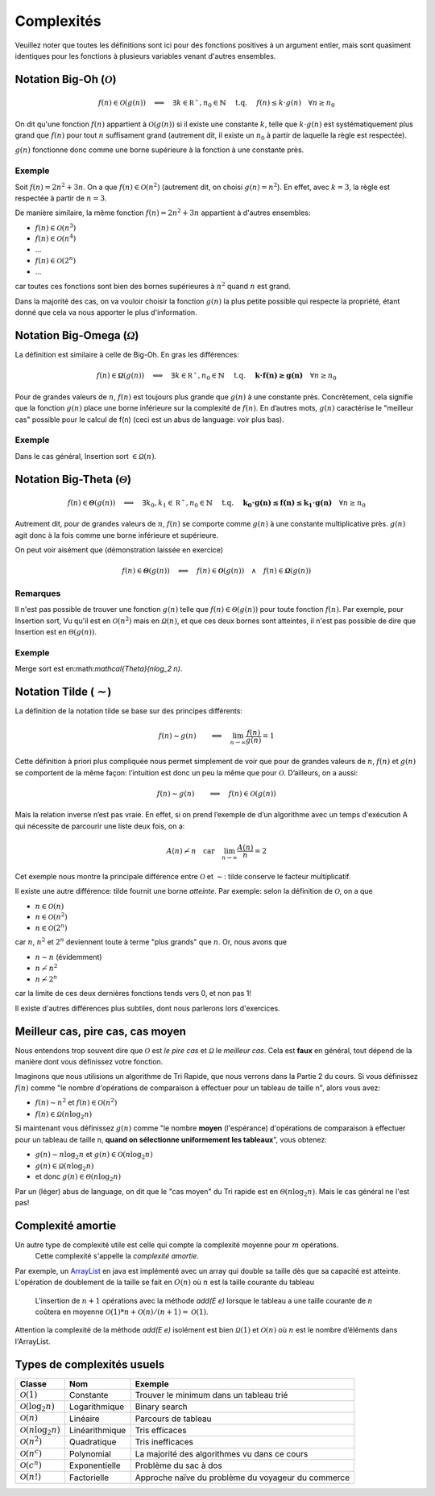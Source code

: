 .. _part1complexity:


*************************************************************************************************
Complexités
*************************************************************************************************

Veuillez noter que toutes les définitions sont ici pour des fonctions positives à un argument entier, mais sont quasiment identiques
pour les fonctions à plusieurs variables venant d'autres ensembles.

Notation Big-Oh (:math:`\mathcal{O}`)
=====================================

.. math::

    f(n) \in \mathcal{O}(g(n)) \quad \Longleftrightarrow \quad
        \exists k \in \mathbb{R^+}, n_0 \in \mathbb{N} \quad \text{ t.q. } \quad
        f(n) \leq k \cdot g(n) \quad
        \forall n \geq n_0

On dit qu'une fonction :math:`f(n)` appartient à :math:`\mathcal{O}(g(n))` si il existe une constante :math:`k`,
telle que :math:`k\cdot g(n)` est systématiquement plus grand que :math:`f(n)` pour tout :math:`n` suffisament grand
(autrement dit, il existe un :math:`n_0` à partir de laquelle la règle est respectée).

:math:`g(n)` fonctionne donc comme une borne supérieure à la fonction à une constante près.

Exemple
-------

Soit :math:`f(n) = 2n^2+3n`. On a que :math:`f(n)\in \mathcal{O}(n^2)` (autrement dit, on choisi :math:`g(n)=n^2`).
En effet, avec :math:`k=3`, la règle est respectée à partir de :math:`n=3`.

De manière similaire, la même fonction :math:`f(n) = 2n^2+3n` appartient à d'autres ensembles:

* :math:`f(n) \in \mathcal{O}(n^3)`
* :math:`f(n) \in \mathcal{O}(n^4)`
* ...
* :math:`f(n) \in \mathcal{O}(2^n)`
* ...

car toutes ces fonctions sont bien des bornes supérieures à :math:`n^2` quand :math:`n` est grand.

Dans la majorité des cas, on va vouloir choisir la fonction :math:`g(n)` la plus petite possible qui respecte la
propriété, étant donné que cela va nous apporter le plus d'information.

Notation Big-Omega (:math:`\mathcal{\Omega}`)
=============================================

La définition est similaire à celle de Big-Oh. En gras les différences:

.. math::

    f(n) \in \mathbf{\mathcal{\Omega}}(g(n)) \quad \Longleftrightarrow \quad
        \exists k \in \mathbb{R^+}, n_0 \in \mathbb{N} \quad \text{ t.q. } \quad
        \mathbf{k \cdot f(n) \geq g(n)} \quad
        \forall n \geq n_0

Pour de grandes valeurs de :math:`n`, :math:`f(n)` est toujours plus grande que :math:`g(n)` à une constante
près. Concrètement, cela signifie que la fonction :math:`g(n)` place une borne
inférieure sur la complexité de :math:`f(n)`. En d’autres mots, :math:`g(n)` caractérise le
"meilleur cas" possible pour le calcul de f(n) (ceci est un abus de language: voir plus bas).

Exemple
-------

Dans le cas général, Insertion sort :math:`\in \mathcal{\Omega}(n)`.

Notation Big-Theta (:math:`\mathcal{\Theta}`)
=============================================

.. math::

    f(n) \in \mathbf{\mathcal{\Theta}}(g(n)) \quad \Longleftrightarrow \quad
        \exists k_0,k_1 \in \mathbb{R^+}, n_0 \in \mathbb{N} \quad \text{ t.q. } \quad
        \mathbf{k_0 \cdot g(n) \leq f(n) \leq k_1 \cdot g(n)} \quad
        \forall n \geq n_0

Autrement dit, pour de grandes valeurs de :math:`n`, :math:`f(n)` se comporte comme :math:`g(n)` à une constante
multiplicative près. :math:`g(n)` agit donc à la fois comme une borne inférieure et supérieure.

On peut voir aisément que (démonstration laissée en exercice)

.. math::

    f(n) \in \mathbf{\mathcal{\Theta}}(g(n)) \quad \Longleftrightarrow \quad f(n) \in \mathbf{\mathcal{O}}(g(n)) \quad\wedge\quad f(n) \in \mathbf{\mathcal{\Omega}}(g(n))

Remarques
---------

Il n'est pas possible de trouver une fonction :math:`g(n)` telle que :math:`f(n) \in \mathcal{\Theta}(g(n))` pour toute fonction :math:`f(n)`.
Par exemple, pour Insertion sort, Vu qu'il est en :math:`\mathcal{O}(n^2)` mais en :math:`\mathcal{\Omega}(n)`, et que ces deux bornes sont atteintes,
il n'est pas possible de dire que Insertion est en :math:`\mathcal{\Theta}(g(n))`.

Exemple
-------

Merge sort est en:math:`\mathcal{\Theta}(n\log_2 n)`.

Notation Tilde (:math:`\mathcal{\sim}`)
=======================================

La définition de la notation tilde se base sur des principes différents:

.. math::

    f(n) \sim g(n) \quad \quad \Longleftrightarrow \quad \lim_{n\rightarrow\infty} \frac{f(n)}{g(n)} = 1

Cette définition à priori plus compliquée nous permet simplement de voir que
pour de grandes valeurs de :math:`n`, :math:`f(n)` et :math:`g(n)` se comportent de la même façon:
l’intuition est donc un peu la même que pour :math:`\mathcal{O}`. D’ailleurs, on a aussi:

.. math::

    f(n) \sim g(n) \quad \quad \Longrightarrow \quad f(n) \in \mathcal{O}(g(n))

Mais la relation inverse n’est pas vraie. En effet, si on prend l’exemple de d’un
algorithme avec un temps d'exécution A qui nécessite de parcourir une liste deux fois, on a:

.. math::

    A(n) \not\sim n \quad \text{car} \quad  \lim_{n\rightarrow\infty} \frac{A(n)}{n} = 2

Cet exemple nous montre la principale différence entre :math:`\mathcal{O}` et :math:`\sim`: tilde conserve le facteur
multiplicatif.

Il existe une autre différence: tilde fournit une borne *atteinte*. Par exemple: selon la définition de :math:`\mathcal{O}`, on a que

* :math:`n \in \mathcal{O}(n)`
* :math:`n \in \mathcal{O}(n^2)`
* :math:`n \in \mathcal{O}(2^n)`

car :math:`n`, :math:`n^2` et :math:`2^n` deviennent toute à terme "plus grands" que :math:`n`. Or, nous avons que

* :math:`n \sim n` (évidemment)
* :math:`n \not\sim n^2`
* :math:`n \not\sim 2^n`

car la limite de ces deux dernières fonctions tends vers 0, et non pas 1!

Il existe d'autres différences plus subtiles, dont nous parlerons lors d'exercices.

Meilleur cas, pire cas, cas moyen
=================================

Nous entendons trop souvent dire que :math:`\mathcal{O}` est *le pire cas* et :math:`\mathcal{\Omega}` le *meilleur cas*.
Cela est **faux** en général, tout dépend de la manière dont vous définissez votre fonction.

Imaginons que nous utilisions un algorithme de Tri Rapide, que nous verrons dans la Partie 2 du cours.
Si vous définissez :math:`f(n)` comme "le nombre d'opérations de comparaison à effectuer pour un tableau de taille n", alors vous avez:

* :math:`f(n) \sim n^2` et :math:`f(n) \in \mathcal{O}(n^2)`
* :math:`f(n) \in \mathcal{\Omega}(n\log_2 n)`

Si maintenant vous définissez :math:`g(n)` comme "le nombre **moyen** (l'espérance) d'opérations de comparaison à effectuer
pour un tableau de taille n, **quand on sélectionne uniformement les tableaux**", vous obtenez:

* :math:`g(n) \sim n\log_2 n` et :math:`g(n) \in \mathcal{O}(n\log_2 n)`
* :math:`g(n) \in \mathcal{\Omega}(n\log_2 n)`
* et donc :math:`g(n) \in \mathcal{\Theta}(n\log_2 n)`

Par un (léger) abus de language, on dit que le "cas moyen" du Tri rapide est en :math:`\mathcal{\Theta}(n\log_2 n)`.
Mais le cas général ne l'est pas!

Complexité amortie
=================================

Un autre type de complexité utile est celle qui compte la complexité moyenne pour :math:`m` opérations.
    Cette complexité s'appelle la *complexité amortie*.
Par exemple, un `ArrayList <https://docs.oracle.com/javase/8/docs/api/java/util/ArrayList.html>`_
en java est implémenté avec un array qui double sa taille dès que sa capacité est atteinte.
L'opération de doublement de la taille se fait en :math:`O(n)` où :math:`n` est la taille courante du tableau
    L'insertion de :math:`n+1` opérations avec la méthode *add(E e)* lorsque le tableau a une taille courante de :math:`n`
    coûtera en moyenne :math:`\mathcal{O}(1)*n+\mathcal{O}(n)/(n+1)=\mathcal{O}(1)`.

Attention la complexité de la méthode *add(E e)* isolément est bien  :math:`\mathcal{\Omega}(1)` et :math:`\mathcal{O}(n)`
où :math:`n` est le nombre d’éléments dans l'ArrayList.

Types de complexités usuels
===========================

+---------------------------------------+-------------------+-------------------------------------------------------+
| Classe                                | Nom               | Exemple                                               |
+=======================================+===================+=======================================================+
| :math:`\mathcal{O}(1)`                | Constante         | Trouver le minimum dans un tableau trié               |
+---------------------------------------+-------------------+-------------------------------------------------------+
| :math:`\mathcal{O}(\log_2{n})`        | Logarithmique     | Binary search                                         |
+---------------------------------------+-------------------+-------------------------------------------------------+
| :math:`\mathcal{O}(n)`                | Linéaire          | Parcours de tableau                                   |
+---------------------------------------+-------------------+-------------------------------------------------------+
| :math:`\mathcal{O}(n\log_2{n})`       | Linéarithmique    | Tris efficaces                                        |
+---------------------------------------+-------------------+-------------------------------------------------------+
| :math:`\mathcal{O}(n^2)`              | Quadratique       | Tris inefficaces                                      |
+---------------------------------------+-------------------+-------------------------------------------------------+
| :math:`\mathcal{O}(n^c)`              | Polynomial        | La majorité des algorithmes vu dans ce cours          |
+---------------------------------------+-------------------+-------------------------------------------------------+
| :math:`\mathcal{O}(c^n)`              | Exponentielle     | Problème du sac à dos                                 |
+---------------------------------------+-------------------+-------------------------------------------------------+
| :math:`\mathcal{O}(n!)`               | Factorielle       | Approche naïve du problème du voyageur du commerce    |
+---------------------------------------+-------------------+-------------------------------------------------------+
